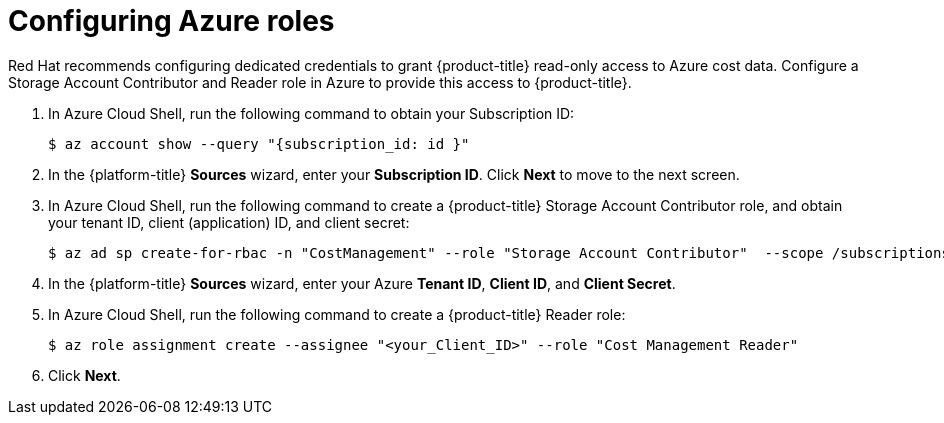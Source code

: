 // Module included in the following assemblies:
//
// assembly-adding-azure-sources.adoc
:_content-type: PROCEDURE
:experimental:


[id="configuring-azure-roles_{context}"]
= Configuring Azure roles

[role="_abstract"]
Red Hat recommends configuring dedicated credentials to grant {product-title} read-only access to Azure cost data.  Configure a Storage Account Contributor and Reader role in Azure to provide this access to {product-title}.

. In Azure Cloud Shell, run the following command to obtain your Subscription ID:
+
----
$ az account show --query "{subscription_id: id }"
----
+
. In the {platform-title} *Sources* wizard, enter your *Subscription ID*. Click *Next* to move to the next screen.
. In Azure Cloud Shell, run the following command to create a {product-title} Storage Account Contributor role, and obtain your tenant ID, client (application) ID, and client secret:
+
----
$ az ad sp create-for-rbac -n "CostManagement" --role "Storage Account Contributor"  --scope /subscriptions/{subscriptionId}/resourceGroups/{resourceGroup1} --query '{"tenant": tenant, "client_id": appId, "secret": password}'
----
+
. In the {platform-title} *Sources* wizard, enter your Azure *Tenant ID*, *Client ID*, and *Client Secret*.
. In Azure Cloud Shell, run the following command to create a {product-title} Reader role:
+
---- 
$ az role assignment create --assignee "<your_Client_ID>" --role "Cost Management Reader"
----
+
. Click *Next*.
